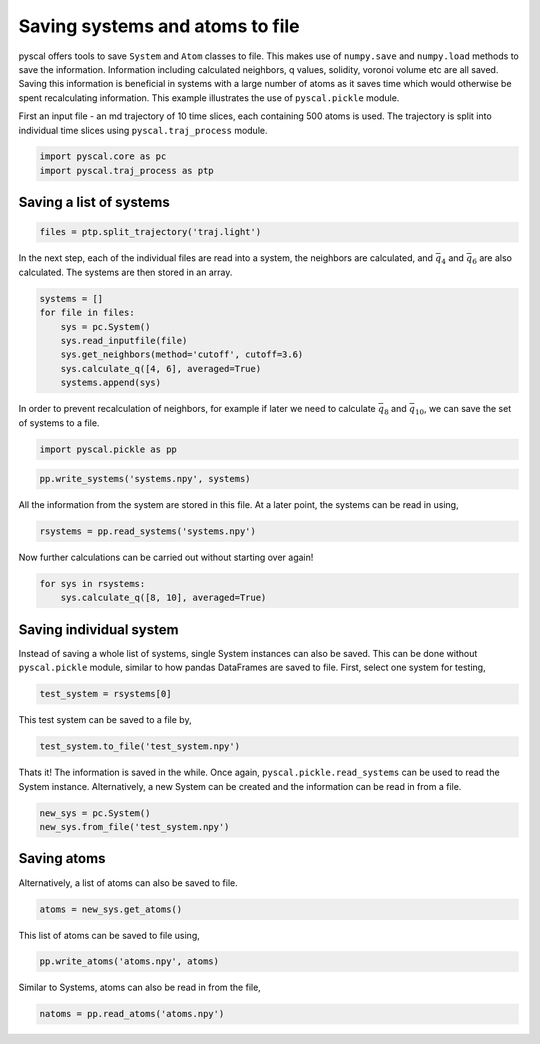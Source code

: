 Saving systems and atoms to file
--------------------------------

pyscal offers tools to save ``System`` and ``Atom`` classes to file.
This makes use of ``numpy.save`` and ``numpy.load`` methods to save the
information. Information including calculated neighbors, q values,
solidity, voronoi volume etc are all saved. Saving this information is
beneficial in systems with a large number of atoms as it saves time
which would otherwise be spent recalculating information. This example
illustrates the use of ``pyscal.pickle`` module.

First an input file - an md trajectory of 10 time slices, each
containing 500 atoms is used. The trajectory is split into individual
time slices using ``pyscal.traj_process`` module.

.. code:: python

    import pyscal.core as pc
    import pyscal.traj_process as ptp

Saving a list of systems
~~~~~~~~~~~~~~~~~~~~~~~~

.. code:: python

    files = ptp.split_trajectory('traj.light')

In the next step, each of the individual files are read into a system,
the neighbors are calculated, and :math:`\bar{q}_4` and
:math:`\bar{q}_6` are also calculated. The systems are then stored in an
array.

.. code:: python

    systems = []
    for file in files:
        sys = pc.System()
        sys.read_inputfile(file)
        sys.get_neighbors(method='cutoff', cutoff=3.6)
        sys.calculate_q([4, 6], averaged=True)
        systems.append(sys)

In order to prevent recalculation of neighbors, for example if later we
need to calculate :math:`\bar{q}_8` and :math:`\bar{q}_{10}`, we can
save the set of systems to a file.

.. code:: python

    import pyscal.pickle as pp

.. code:: python

    pp.write_systems('systems.npy', systems)

All the information from the system are stored in this file. At a later
point, the systems can be read in using,

.. code:: python

    rsystems = pp.read_systems('systems.npy')

Now further calculations can be carried out without starting over again!

.. code:: python

    for sys in rsystems:
        sys.calculate_q([8, 10], averaged=True)

Saving individual system
~~~~~~~~~~~~~~~~~~~~~~~~

Instead of saving a whole list of systems, single System instances can
also be saved. This can be done without ``pyscal.pickle`` module,
similar to how pandas DataFrames are saved to file. First, select one
system for testing,

.. code:: python

    test_system = rsystems[0]

This test system can be saved to a file by,

.. code:: python

    test_system.to_file('test_system.npy')

Thats it! The information is saved in the while. Once again,
``pyscal.pickle.read_systems`` can be used to read the System instance.
Alternatively, a new System can be created and the information can be
read in from a file.

.. code:: python

    new_sys = pc.System()
    new_sys.from_file('test_system.npy')

Saving atoms
~~~~~~~~~~~~

Alternatively, a list of atoms can also be saved to file.

.. code:: python

    atoms = new_sys.get_atoms()

This list of atoms can be saved to file using,

.. code:: python

    pp.write_atoms('atoms.npy', atoms)

Similar to Systems, atoms can also be read in from the file,

.. code:: python

    natoms = pp.read_atoms('atoms.npy')
